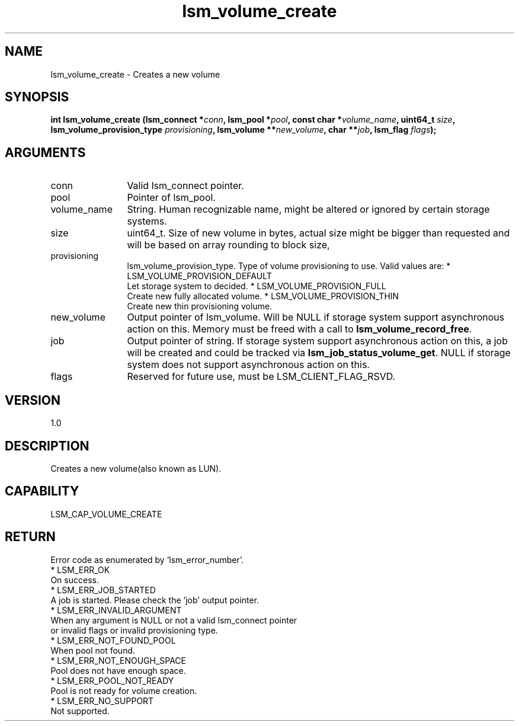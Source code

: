 .TH "lsm_volume_create" 3 "lsm_volume_create" "May 2018" "Libstoragemgmt C API Manual" 
.SH NAME
lsm_volume_create \- Creates a new volume
.SH SYNOPSIS
.B "int" lsm_volume_create
.BI "(lsm_connect *" conn ","
.BI "lsm_pool *" pool ","
.BI "const char *" volume_name ","
.BI "uint64_t " size ","
.BI "lsm_volume_provision_type " provisioning ","
.BI "lsm_volume **" new_volume ","
.BI "char **" job ","
.BI "lsm_flag " flags ");"
.SH ARGUMENTS
.IP "conn" 12
Valid lsm_connect pointer.
.IP "pool" 12
Pointer of lsm_pool.
.IP "volume_name" 12
String. Human recognizable name, might be altered or ignored by certain
storage systems.
.IP "size" 12
uint64_t. Size of new volume in bytes, actual size might be bigger than
requested and will be based on array rounding to block size,
.IP "provisioning" 12
lsm_volume_provision_type. Type of volume provisioning to use. Valid
values are:
* LSM_VOLUME_PROVISION_DEFAULT
   Let storage system to decided.
* LSM_VOLUME_PROVISION_FULL
   Create new fully allocated volume.
* LSM_VOLUME_PROVISION_THIN
   Create new thin provisioning volume.
.IP "new_volume" 12
Output pointer of lsm_volume. Will be NULL if storage system support
asynchronous action on this.
Memory must be freed with a call to \fBlsm_volume_record_free\fP.
.IP "job" 12
Output pointer of string. If storage system support asynchronous
action on this, a job will be created and could be tracked via
\fBlsm_job_status_volume_get\fP.
NULL if storage system does not support asynchronous action on this.
.IP "flags" 12
Reserved for future use, must be LSM_CLIENT_FLAG_RSVD.
.SH "VERSION"
1.0
.SH "DESCRIPTION"
Creates a new volume(also known as LUN).
.SH "CAPABILITY"
LSM_CAP_VOLUME_CREATE
.SH "RETURN"
Error code as enumerated by 'lsm_error_number'.
    * LSM_ERR_OK
        On success.
    * LSM_ERR_JOB_STARTED
        A job is started. Please check the 'job' output pointer.
    * LSM_ERR_INVALID_ARGUMENT
        When any argument is NULL or not a valid lsm_connect pointer
        or invalid flags or invalid provisioning type.
    * LSM_ERR_NOT_FOUND_POOL
        When pool not found.
    * LSM_ERR_NOT_ENOUGH_SPACE
        Pool does not have enough space.
    * LSM_ERR_POOL_NOT_READY
        Pool is not ready for volume creation.
    * LSM_ERR_NO_SUPPORT
        Not supported.

